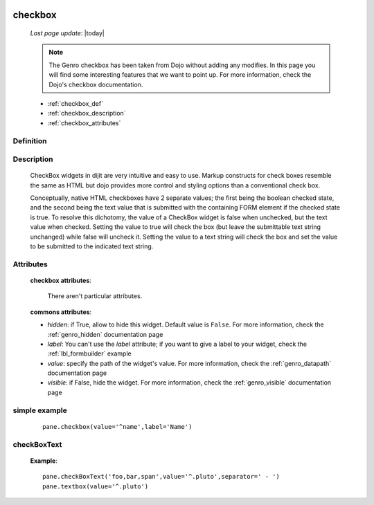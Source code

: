 	.. _genro_checkbox:

========
checkbox
========
    
    *Last page update*: |today|
    
    .. note:: The Genro checkbox has been taken from Dojo without adding any modifies. In this page you will find some interesting features that we want to point up. For more information, check the Dojo's checkbox documentation.

    * :ref:`checkbox_def`
    * :ref:`checkbox_description`
    * :ref:`checkbox_attributes`
    
.. _checkbox_def:

Definition
==========

    .. automethod:: gnr.web.gnrwebstruct.GnrDomSrc_dojo_11.checkbox
        
.. _checkbox_description:

Description
===========

    CheckBox widgets in dijit are very intuitive and easy to use. Markup constructs for check boxes resemble the same as HTML but dojo provides more control and styling options than a conventional check box.

    Conceptually, native HTML checkboxes have 2 separate values; the first being the boolean checked state, and the second being the text value that is submitted with the containing FORM element if the checked state is true. To resolve this dichotomy, the value of a CheckBox widget is false when unchecked, but the text value when checked. Setting the value to true will check the box (but leave the submittable text string unchanged) while false will uncheck it. Setting the value to a text string will check the box and set the value to be submitted to the indicated text string.
    
.. _checkbox_attributes:
    
Attributes
==========
    
    **checkbox attributes**:
    
        There aren't particular attributes.
        
    **commons attributes**:
    
    * *hidden*: if True, allow to hide this widget. Default value is ``False``. For more information, check the :ref:`genro_hidden` documentation page
    * *label*: You can't use the *label* attribute; if you want to give a label to your widget, check the :ref:`lbl_formbuilder` example
    * *value*: specify the path of the widget's value. For more information, check the :ref:`genro_datapath` documentation page
    * *visible*: if False, hide the widget. For more information, check the :ref:`genro_visible` documentation page
    
simple example
==============

    ::
    
        pane.checkbox(value='^name',label='Name')
        
.. _checkboxtext:
        
checkBoxText
============

    .. automethod:: gnr.web.gnrwebstruct.GnrDomSrc_dojo_11.checkboxtext
    
    **Example**::
    
        pane.checkBoxText('foo,bar,span',value='^.pluto',separator=' - ')
        pane.textbox(value='^.pluto')